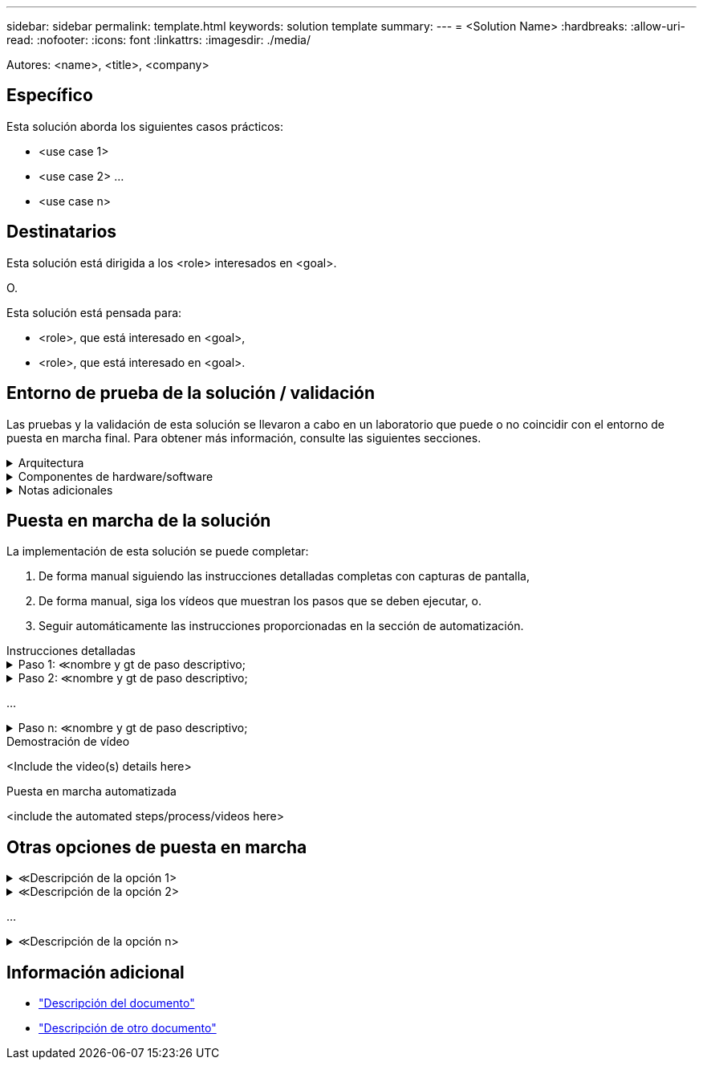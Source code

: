 ---
sidebar: sidebar 
permalink: template.html 
keywords: solution template 
summary:  
---
= <Solution Name>
:hardbreaks:
:allow-uri-read: 
:nofooter: 
:icons: font
:linkattrs: 
:imagesdir: ./media/


[role="lead"]
Autores: <name>, <title>, <company>



== Específico

Esta solución aborda los siguientes casos prácticos:

* <use case 1>
* <use case 2> ...
* <use case n>




== Destinatarios

Esta solución está dirigida a los <role> interesados en <goal>.

O.

Esta solución está pensada para:

* <role>, que está interesado en <goal>,
* <role>, que está interesado en <goal>.




== Entorno de prueba de la solución / validación

Las pruebas y la validación de esta solución se llevaron a cabo en un laboratorio que puede o no coincidir con el entorno de puesta en marcha final. Para obtener más información, consulte las siguientes secciones.

.Arquitectura
[%collapsible]
====
image::image-name.jpg[Diagrama de la arquitectura de la solución]

====
.Componentes de hardware/software
[%collapsible]
====
|===


3+| *Hardware* 


| <hardware name> | <model / version> | Más información 


3+| *Software* 


| <software name> | <version> | Más información 
|===
====
.Notas adicionales
[%collapsible]
====
* Nota 1
* Nota 2 ...
* Nota n


====


== Puesta en marcha de la solución

La implementación de esta solución se puede completar:

. De forma manual siguiendo las instrucciones detalladas completas con capturas de pantalla,
. De forma manual, siga los vídeos que muestran los pasos que se deben ejecutar, o.
. Seguir automáticamente las instrucciones proporcionadas en la sección de automatización.


[role="tabbed-block"]
====
.Instrucciones detalladas
--
.Paso 1: &Lt;nombre y gt de paso descriptivo;
[%collapsible]
=====
. Tarea 1
. Tarea 2 ...
. Tarea n


=====
.Paso 2: &Lt;nombre y gt de paso descriptivo;
[%collapsible]
=====
. Tarea 1
. Tarea 2 ...
. Tarea n


=====
...

.Paso n: &Lt;nombre y gt de paso descriptivo;
[%collapsible]
=====
. Tarea 1
. Tarea 2 ...
. Tarea n


=====
--
.Demostración de vídeo
--
<Include the video(s) details here>

--
.Puesta en marcha automatizada
--
<include the automated steps/process/videos here>

--
====


== Otras opciones de puesta en marcha

.&Lt;Descripción de la opción 1>
[%collapsible]
====
<enter the details of the option here>

====
.&Lt;Descripción de la opción 2>
[%collapsible]
====
<enter the details of the option here>

====
...

.&Lt;Descripción de la opción n>
[%collapsible]
====
<enter the details of the option here>

====


== Información adicional

* link:somewhere.html["Descripción del documento"]
* link:somewhere-else.html["Descripción de otro documento"]

